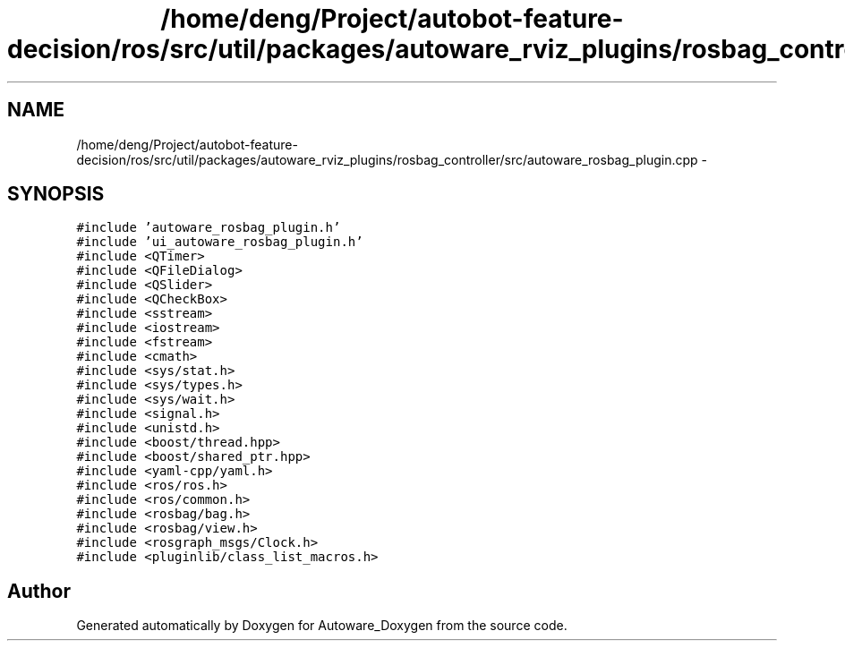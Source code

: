.TH "/home/deng/Project/autobot-feature-decision/ros/src/util/packages/autoware_rviz_plugins/rosbag_controller/src/autoware_rosbag_plugin.cpp" 3 "Fri May 22 2020" "Autoware_Doxygen" \" -*- nroff -*-
.ad l
.nh
.SH NAME
/home/deng/Project/autobot-feature-decision/ros/src/util/packages/autoware_rviz_plugins/rosbag_controller/src/autoware_rosbag_plugin.cpp \- 
.SH SYNOPSIS
.br
.PP
\fC#include 'autoware_rosbag_plugin\&.h'\fP
.br
\fC#include 'ui_autoware_rosbag_plugin\&.h'\fP
.br
\fC#include <QTimer>\fP
.br
\fC#include <QFileDialog>\fP
.br
\fC#include <QSlider>\fP
.br
\fC#include <QCheckBox>\fP
.br
\fC#include <sstream>\fP
.br
\fC#include <iostream>\fP
.br
\fC#include <fstream>\fP
.br
\fC#include <cmath>\fP
.br
\fC#include <sys/stat\&.h>\fP
.br
\fC#include <sys/types\&.h>\fP
.br
\fC#include <sys/wait\&.h>\fP
.br
\fC#include <signal\&.h>\fP
.br
\fC#include <unistd\&.h>\fP
.br
\fC#include <boost/thread\&.hpp>\fP
.br
\fC#include <boost/shared_ptr\&.hpp>\fP
.br
\fC#include <yaml\-cpp/yaml\&.h>\fP
.br
\fC#include <ros/ros\&.h>\fP
.br
\fC#include <ros/common\&.h>\fP
.br
\fC#include <rosbag/bag\&.h>\fP
.br
\fC#include <rosbag/view\&.h>\fP
.br
\fC#include <rosgraph_msgs/Clock\&.h>\fP
.br
\fC#include <pluginlib/class_list_macros\&.h>\fP
.br

.SH "Author"
.PP 
Generated automatically by Doxygen for Autoware_Doxygen from the source code\&.
